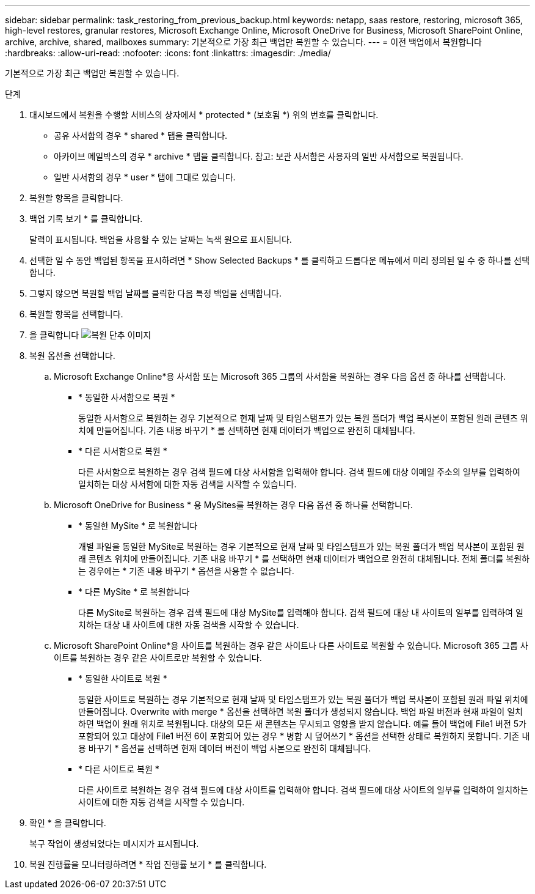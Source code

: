 ---
sidebar: sidebar 
permalink: task_restoring_from_previous_backup.html 
keywords: netapp, saas restore, restoring, microsoft 365, high-level restores, granular restores, Microsoft Exchange Online, Microsoft OneDrive for Business, Microsoft SharePoint Online, archive, archive, shared, mailboxes 
summary: 기본적으로 가장 최근 백업만 복원할 수 있습니다. 
---
= 이전 백업에서 복원합니다
:hardbreaks:
:allow-uri-read: 
:nofooter: 
:icons: font
:linkattrs: 
:imagesdir: ./media/


[role="lead"]
기본적으로 가장 최근 백업만 복원할 수 있습니다.

.단계
. 대시보드에서 복원을 수행할 서비스의 상자에서 * protected * (보호됨 *) 위의 번호를 클릭합니다.
+
** 공유 사서함의 경우 * shared * 탭을 클릭합니다.
** 아카이브 메일박스의 경우 * archive * 탭을 클릭합니다. 참고: 보관 사서함은 사용자의 일반 사서함으로 복원됩니다.
** 일반 사서함의 경우 * user * 탭에 그대로 있습니다.


. 복원할 항목을 클릭합니다.
. 백업 기록 보기 * 를 클릭합니다.
+
달력이 표시됩니다. 백업을 사용할 수 있는 날짜는 녹색 원으로 표시됩니다.

. 선택한 일 수 동안 백업된 항목을 표시하려면 * Show Selected Backups * 를 클릭하고 드롭다운 메뉴에서 미리 정의된 일 수 중 하나를 선택합니다.
. 그렇지 않으면 복원할 백업 날짜를 클릭한 다음 특정 백업을 선택합니다.
. 복원할 항목을 선택합니다.
. 을 클릭합니다 image:restore.gif["복원 단추 이미지"]
. 복원 옵션을 선택합니다.
+
.. Microsoft Exchange Online*용 사서함 또는 Microsoft 365 그룹의 사서함을 복원하는 경우 다음 옵션 중 하나를 선택합니다.
+
*** * 동일한 사서함으로 복원 *
+
동일한 사서함으로 복원하는 경우 기본적으로 현재 날짜 및 타임스탬프가 있는 복원 폴더가 백업 복사본이 포함된 원래 콘텐츠 위치에 만들어집니다. 기존 내용 바꾸기 * 를 선택하면 현재 데이터가 백업으로 완전히 대체됩니다.

*** * 다른 사서함으로 복원 *
+
다른 사서함으로 복원하는 경우 검색 필드에 대상 사서함을 입력해야 합니다. 검색 필드에 대상 이메일 주소의 일부를 입력하여 일치하는 대상 사서함에 대한 자동 검색을 시작할 수 있습니다.



.. Microsoft OneDrive for Business * 용 MySites를 복원하는 경우 다음 옵션 중 하나를 선택합니다.
+
*** * 동일한 MySite * 로 복원합니다
+
개별 파일을 동일한 MySite로 복원하는 경우 기본적으로 현재 날짜 및 타임스탬프가 있는 복원 폴더가 백업 복사본이 포함된 원래 콘텐츠 위치에 만들어집니다. 기존 내용 바꾸기 * 를 선택하면 현재 데이터가 백업으로 완전히 대체됩니다. 전체 폴더를 복원하는 경우에는 * 기존 내용 바꾸기 * 옵션을 사용할 수 없습니다.

*** * 다른 MySite * 로 복원합니다
+
다른 MySite로 복원하는 경우 검색 필드에 대상 MySite를 입력해야 합니다. 검색 필드에 대상 내 사이트의 일부를 입력하여 일치하는 대상 내 사이트에 대한 자동 검색을 시작할 수 있습니다.



.. Microsoft SharePoint Online*용 사이트를 복원하는 경우 같은 사이트나 다른 사이트로 복원할 수 있습니다. Microsoft 365 그룹 사이트를 복원하는 경우 같은 사이트로만 복원할 수 있습니다.
+
*** * 동일한 사이트로 복원 *
+
동일한 사이트로 복원하는 경우 기본적으로 현재 날짜 및 타임스탬프가 있는 복원 폴더가 백업 복사본이 포함된 원래 파일 위치에 만들어집니다. Overwrite with merge * 옵션을 선택하면 복원 폴더가 생성되지 않습니다. 백업 파일 버전과 현재 파일이 일치하면 백업이 원래 위치로 복원됩니다. 대상의 모든 새 콘텐츠는 무시되고 영향을 받지 않습니다. 예를 들어 백업에 File1 버전 5가 포함되어 있고 대상에 File1 버전 6이 포함되어 있는 경우 * 병합 시 덮어쓰기 * 옵션을 선택한 상태로 복원하지 못합니다. 기존 내용 바꾸기 * 옵션을 선택하면 현재 데이터 버전이 백업 사본으로 완전히 대체됩니다.

*** * 다른 사이트로 복원 *
+
다른 사이트로 복원하는 경우 검색 필드에 대상 사이트를 입력해야 합니다. 검색 필드에 대상 사이트의 일부를 입력하여 일치하는 사이트에 대한 자동 검색을 시작할 수 있습니다.





. 확인 * 을 클릭합니다.
+
복구 작업이 생성되었다는 메시지가 표시됩니다.

. 복원 진행률을 모니터링하려면 * 작업 진행률 보기 * 를 클릭합니다.

